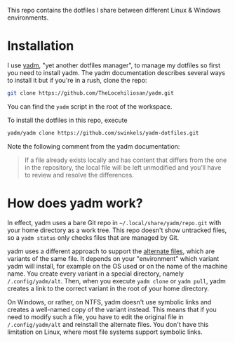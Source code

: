 This repo contains the dotfiles I share between different Linux & Windows
environments.

* Installation

I use [[https://yadm.io/][yadm]], "yet another dotfiles manager", to manage my dotfiles so first you
need to install yadm. The yadm documentation describes several ways to install
it but if you're in a rush, clone the repo:
#+begin_src sh
git clone https://github.com/TheLocehiliosan/yadm.git
#+end_src
You can find the ~yadm~ script in the root of the workspace.

To install the dotfiles in this repo, execute
#+begin_src sh
yadm/yadm clone https://github.com/swinkels/yadm-dotfiles.git
#+end_src
Note the following comment from the yadm documentation:
#+begin_quote
If a file already exists locally and has content that differs from
the one in the repository, the local file will be left unmodified and you’ll
have to review and resolve the differences.
#+end_quote

* How does yadm work?

In effect, yadm uses a bare Git repo in ~~/.local/share/yadm/repo.git~ with your
home directory as a work tree. This repo doesn't show untracked files, so a
~yadm status~ only checks files that are managed by Git.

yadm uses a different approach to support the [[https://yadm.io/docs/alternates][alternate files]], which are
variants of the same file. It depends on your "environment" which variant yadm
will install, for example on the OS used or on the name of the machine name. You
create every variant in a special directory, namely ~/.config/yadm/alt~. Then,
when you execute ~yadm clone~ or ~yadm pull~, yadm creates a link to the correct
variant in the root of your home directory.

On Windows, or rather, on NTFS, yadm doesn't use symbolic links and creates a
well-named copy of the variant instead. This means that if you need to modify
such a file, you have to edit the original file in ~/.config/yadm/alt~ and
reinstall the alternate files. You don't have this limitation on Linux, where
most file systems support symbolic links.
